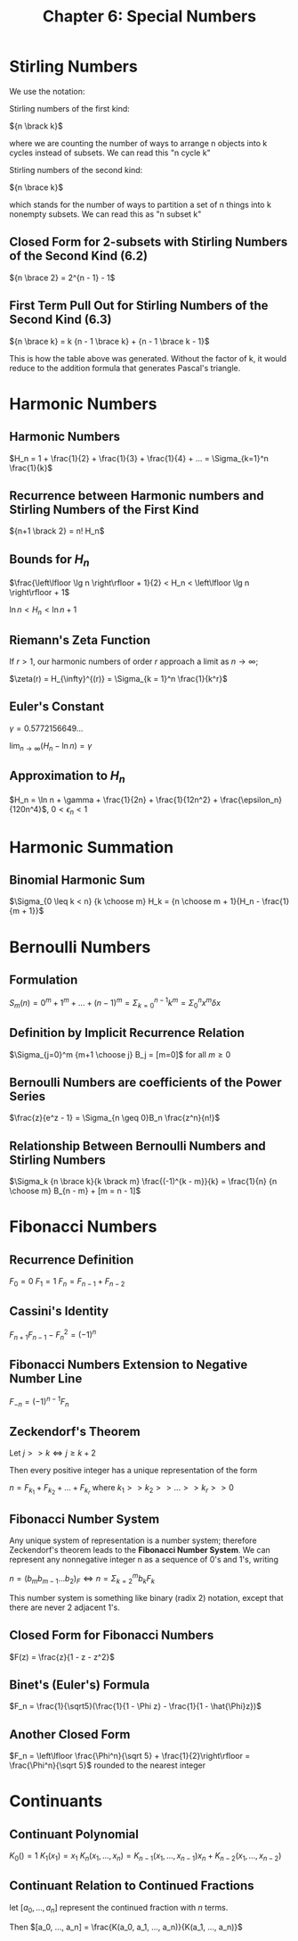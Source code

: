 #+TITLE: Chapter 6: Special Numbers

* Stirling Numbers

We use the notation:

Stirling numbers of the first kind:

${n \brack k}$

where we are counting the number of ways to arrange n objects into k cycles instead of subsets.
We can read this "n cycle k"

Stirling numbers of the second kind:

${n \brace k}$

which stands for the number of ways to partition a set of n things into k nonempty subsets.
We can read this as "n subset k"

#+DOWNLOADED: screenshot @ 2021-12-06 08:33:42
[[file:Stirling_Numbers/2021-12-06_08-33-42_screenshot.png]]

** Closed Form for 2-subsets with Stirling Numbers of the Second Kind (6.2)

${n \brace 2} = 2^{n - 1} - 1$

** First Term Pull Out for Stirling Numbers of the Second Kind (6.3)

${n \brace k} = k {n - 1 \brace k} + {n - 1 \brace k - 1}$

This is how the table above was generated. Without the factor of k, it would reduce to the addition formula that generates Pascal's triangle.

* Harmonic Numbers

** Harmonic Numbers
$H_n = 1 + \frac{1}{2} + \frac{1}{3} + \frac{1}{4} + ... = \Sigma_{k=1}^n \frac{1}{k}$

** Recurrence between Harmonic numbers and Stirling Numbers of the First Kind

${n+1 \brack 2} = n! H_n$

** Bounds for $H_n$

$\frac{\left\lfloor \lg n \right\rfloor + 1}{2} < H_n < \left\lfloor \lg n \right\rfloor + 1$

$\ln n < H_n < \ln n + 1$

** Riemann's Zeta Function

If $r > 1$, our harmonic numbers of order $r$ approach a limit as $n \to \infty$;

$\zeta(r) = H_{\infty}^{(r)} = \Sigma_{k = 1}^n \frac{1}{k^r}$

** Euler's Constant

$\gamma = 0.5772156649$...

$\lim_{n \to \infty}(H_n - \ln n) = \gamma$

** Approximation to $H_n$

$H_n = \ln n + \gamma + \frac{1}{2n} + \frac{1}{12n^2} + \frac{\epsilon_n}{120n^4}$, $0 < \epsilon_n < 1$

* Harmonic Summation

** Binomial Harmonic Sum

$\Sigma_{0 \leq k < n} {k \choose m} H_k = {n \choose m + 1}{H_n - \frac{1}{m + 1}}$

* Bernoulli Numbers

** Formulation

$S_m(n) = 0^m + 1^m + ... + (n - 1)^m = \Sigma_{k = 0}^{n - 1} k^m = \Sigma_0^n x^m \delta x$

** Definition by Implicit Recurrence Relation

$\Sigma_{j=0}^m {m+1 \choose j} B_j = [m=0]$ for all $m \geq 0$

** Bernoulli Numbers are coefficients of the Power Series

$\frac{z}{e^z - 1} = \Sigma_{n \geq 0}B_n \frac{z^n}{n!}$

** Relationship Between Bernoulli Numbers and Stirling Numbers

$\Sigma_k {n \brace k}{k \brack m} \frac{(-1)^{k - m}}{k} = \frac{1}{n} {n \choose m} B_{n - m} + [m = n - 1]$

* Fibonacci Numbers

** Recurrence Definition

$F_0 = 0$
$F_1 = 1$
$F_n = F_{n - 1} + F_{n - 2}$

** Cassini's Identity

$F_{n + 1} F_{n - 1} - F_n^2 = (-1)^n$

** Fibonacci Numbers Extension to Negative Number Line

$F_{-n} = (-1)^{n - 1}F_n$

** Zeckendorf's Theorem

Let $j >> k \iff j \geq k + 2$

Then every positive integer has a unique representation of the form

$n = F_{k_1} + F_{k_2} + ... + F_{k_r}$ where $k_1 >> k_2 >> ... >> k_r >> 0$

** Fibonacci Number System

Any unique system of representation is a number system; therefore Zeckendorf's theorem leads to the *Fibonacci Number System*.
We can represent any nonnegative integer n as a sequence of 0's and 1's, writing

$n = (b_m b_{m - 1} ... b_2)_F \iff n = \Sigma_{k = 2}^m b_k F_k$

This number system is something like binary (radix 2) notation, except that there are never 2 adjacent 1's.

** Closed Form for Fibonacci Numbers

$F(z) = \frac{z}{1 - z - z^2}$

** Binet's (Euler's) Formula

$F_n = \frac{1}{\sqrt5}(\frac{1}{1 - \Phi z} - \frac{1}{1 - \hat{\Phi}z})$

** Another Closed Form

$F_n = \left\lfloor \frac{\Phi^n}{\sqrt 5} + \frac{1}{2}\right\rfloor = \frac{\Phi^n}{\sqrt 5}$ rounded to the nearest integer

* Continuants

** Continuant Polynomial

$K_0() = 1$
$K_1(x_1) = x_1$
$K_n(x_1, ..., x_n) = K_{n - 1}(x_1, ..., x_{n - 1})x_n + K_{n - 2}(x_1, ..., x_{n - 2})$

** Continuant Relation to Continued Fractions

let $[a_0, ..., a_n]$ represent the continued fraction with $n$ terms.

Then $[a_0, ..., a_n] = \frac{K(a_0, a_1, ..., a_n)}{K(a_1, ..., a_n)}$
